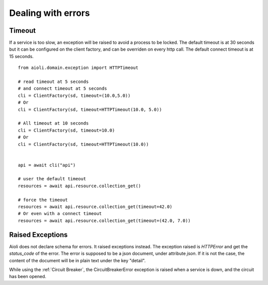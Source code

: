 Dealing with errors
===================

Timeout
-------

If a service is too slow, an exception will be raised to avoid a process
to be locked.
The default timeout is at 30 seconds but it can be configured on the client
factory, and can be overriden on every http call.
The default connect timeout is at 15 seconds.

::

   from aioli.domain.exception import HTTPTimeout

   # read timeout at 5 seconds
   # and connect timeout at 5 seconds
   cli = ClientFactory(sd, timeout=(10.0,5.0))
   # Or
   cli = ClientFactory(sd, timeout=HTTPTimeout(10.0, 5.0))

   # All timeout at 10 seconds
   cli = ClientFactory(sd, timeout=10.0)
   # Or
   cli = ClientFactory(sd, timeout=HTTPTimeout(10.0))


   api = await cli("api")

   # user the default timeout
   resources = await api.resource.collection_get()

   # force the timeout
   resources = await api.resource.collection_get(timeout=42.0)
   # Or even with a connect timeout
   resources = await api.resource.collection_get(timeout=(42.0, 7.0))


Raised Exceptions
-----------------

Aioli does not declare schema for errors. It raised exceptions instead.
The exception raised is `HTTPError` and get the `status_code` of the 
error. The error is supposed to be a json document, under attribute `json`.
If it is not the case, the content of the document will be in plain text under the key "detail".

While using the :ref:`Circuit Breaker`, the CircuitBreakerError exception is
raised when a service is down, and the circuit has been opened.